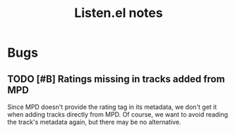 #+TITLE: Listen.el notes

* Bugs

** TODO [#B] Ratings missing in tracks added from MPD
:LOGBOOK:
- State "TODO"       from              [2024-03-09 Sat 02:05]
:END:

Since MPD doesn't provide the rating tag in its metadata, we don't get it when adding tracks directly from MPD.  Of course, we want to avoid reading the track's metadata again, but there may be no alternative.
